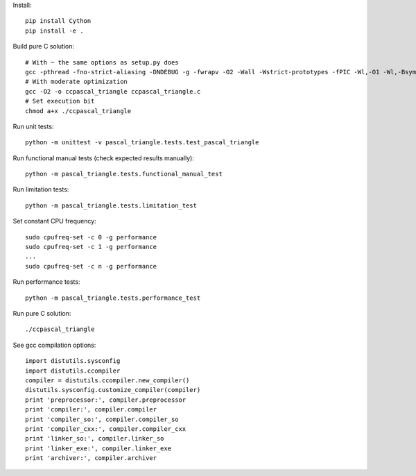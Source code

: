 Install::

    pip install Cython
    pip install -e .

Build pure C solution::

    # With ~ the same options as setup.py does
    gcc -pthread -fno-strict-aliasing -DNDEBUG -g -fwrapv -O2 -Wall -Wstrict-prototypes -fPIC -Wl,-O1 -Wl,-Bsymbolic-functions -Wl,-Bsymbolic-functions -Wl,-z,relro -D_FORTIFY_SOURCE=2 -g -fstack-protector --param=ssp-buffer-size=4 -Wformat -Werror=format-security -o ccpascal_triangle ccpascal_triangle.c
    # With moderate optimization
    gcc -O2 -o ccpascal_triangle ccpascal_triangle.c
    # Set execution bit
    chmod a+x ./ccpascal_triangle

Run unit tests::

    python -m unittest -v pascal_triangle.tests.test_pascal_triangle

Run functional manual tests (check expected results manually)::

    python -m pascal_triangle.tests.functional_manual_test

Run limitation tests::

    python -m pascal_triangle.tests.limitation_test

Set constant CPU frequency::

    sudo cpufreq-set -c 0 -g performance
    sudo cpufreq-set -c 1 -g performance
    ...
    sudo cpufreq-set -c n -g performance

Run performance tests::

    python -m pascal_triangle.tests.performance_test

Run pure C solution::

    ./ccpascal_triangle

See gcc compilation options::

    import distutils.sysconfig
    import distutils.ccompiler
    compiler = distutils.ccompiler.new_compiler()
    distutils.sysconfig.customize_compiler(compiler)
    print 'preprocessor:', compiler.preprocessor
    print 'compiler:', compiler.compiler
    print 'compiler_so:', compiler.compiler_so
    print 'compiler_cxx:', compiler.compiler_cxx
    print 'linker_so:', compiler.linker_so
    print 'linker_exe:', compiler.linker_exe
    print 'archiver:', compiler.archiver
